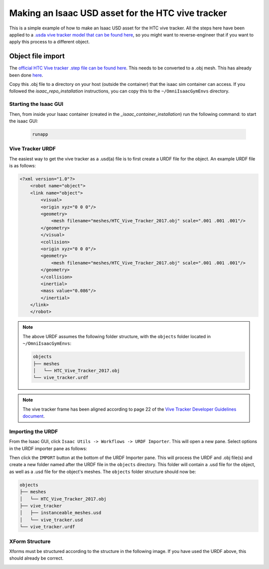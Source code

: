 Making an Isaac USD asset for the HTC vive tracker
==================================================

This is a simple example of how to make an Isaac USD asset for the HTC vive tracker. All the steps here have been applied to a `.usda 
vive tracker model that can be found 
here <https://github.com/shadow-robot/OmniIsaacGymEnvs/blob/F_slightly_fewer_segfaults_debugging/sr_assets/objects/test_vive_2_flat.usda>`_, 
so you might want to reverse-engineer that if you want to apply this process to a different object.


Object file import
------------------

The `official HTC Vive tracker .step file can be found here <http://link.vive.com/tracker/3d_model?_ga=2.171658405.480380930.1554754406-1241175711.1543953131>`_.
This needs to be converted to a .obj mesh. This has already been done `here <https://sketchfab.com/3d-models/htc-vive-tracker-4bcb460ac22248f7abf4beeacae954e3>`_.

Copy this .obj file to a directory on your host (outside the container) that the isaac sim container can access. If you 
followed the `isaac_repo_installation` instructions, you can copy this to the ``~/OmniIsaacGymEnvs`` directory.


Starting the Isaac GUI
^^^^^^^^^^^^^^^^^^^^^^

Then, from inside your Isaac container (created in the `_isaac_container_installation`) run the following command: to start the isaac GUI:
 
 .. code-block:: bash
 
    runapp


Vive Tracker URDF
^^^^^^^^^^^^^^^^^

The easiest way to get the vive tracker as a .usd(a) file is to first create a URDF file for the object. An example URDF file is as follows:

.. code-block:: xml

    <?xml version="1.0"?>
        <robot name="object">
        <link name="object">
            <visual>
            <origin xyz="0 0 0"/>
            <geometry>
                <mesh filename="meshes/HTC_Vive_Tracker_2017.obj" scale=".001 .001 .001"/>
            </geometry>
            </visual>
            <collision>
            <origin xyz="0 0 0"/>
            <geometry>
                <mesh filename="meshes/HTC_Vive_Tracker_2017.obj" scale=".001 .001 .001"/>
            </geometry>
            </collision>
            <inertial>
            <mass value="0.086"/>
            </inertial>
        </link>
        </robot>

.. note::

    The above URDF assumes the following folder structure, with the ``objects`` folder located in ``~/OmniIsaacGymEnvs``:

    .. code-block:: bash

        objects
        ├── meshes
        │   └── HTC_Vive_Tracker_2017.obj
        └── vive_tracker.urdf


.. note::
    
    The vive tracker frame has been aligned  according to page 22 of the 
    `Vive Tracker Developer Guidelines document <https://developer.vive.com/documents/722/HTC-Vive-Tracker-2017-Developer-Guidelines_v1.5.pdf>`_. 


Importing the URDF
^^^^^^^^^^^^^^^^^^

From the Isaac GUI, click ``Isaac Utils -> Workflows -> URDF Importer``. This will open a new pane. Select options in the URDF importer 
pane as follows:

.. image:: ../img/rl_isaac_URDF_importer.png

Then click the ``IMPORT`` button at the bottom of the URDF Importer pane. This will process the URDF and .obj file(s) and create a new 
folder named after the URDF file in the ``objects`` directory. This folder will contain a .usd file for the object, as well as a .usd file for the object's meshes.
The ``objects`` folder structure should now be:

.. code-block:: bash
    
    objects
    ├── meshes
    │   └── HTC_Vive_Tracker_2017.obj
    ├── vive_tracker
    │   ├── instanceable_meshes.usd
    │   └── vive_tracker.usd
    └── vive_tracker.urdf




XForm Structure
^^^^^^^^^^^^^^^

Xforms must be structured according to the structure in the following image. If you have used the URDF above, this should already be correct.

.. image:: ../img/rl_vive_tracker_object_usd_structure.png

